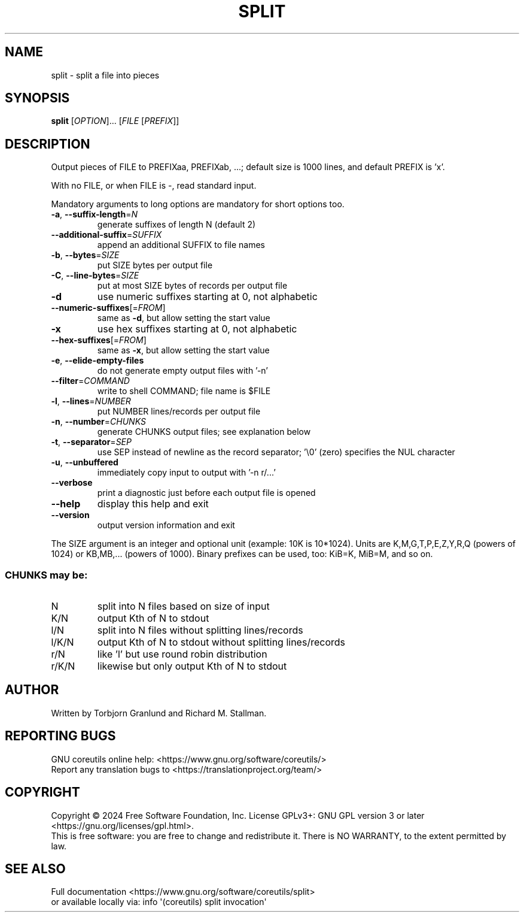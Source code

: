 .\" DO NOT MODIFY THIS FILE!  It was generated by help2man 1.48.5.
.TH SPLIT "1" "March 2024" "GNU coreutils 9.5" "User Commands"
.SH NAME
split \- split a file into pieces
.SH SYNOPSIS
.B split
[\fI\,OPTION\/\fR]... [\fI\,FILE \/\fR[\fI\,PREFIX\/\fR]]
.SH DESCRIPTION
.\" Add any additional description here
.PP
Output pieces of FILE to PREFIXaa, PREFIXab, ...;
default size is 1000 lines, and default PREFIX is 'x'.
.PP
With no FILE, or when FILE is \-, read standard input.
.PP
Mandatory arguments to long options are mandatory for short options too.
.TP
\fB\-a\fR, \fB\-\-suffix\-length\fR=\fI\,N\/\fR
generate suffixes of length N (default 2)
.TP
\fB\-\-additional\-suffix\fR=\fI\,SUFFIX\/\fR
append an additional SUFFIX to file names
.TP
\fB\-b\fR, \fB\-\-bytes\fR=\fI\,SIZE\/\fR
put SIZE bytes per output file
.TP
\fB\-C\fR, \fB\-\-line\-bytes\fR=\fI\,SIZE\/\fR
put at most SIZE bytes of records per output file
.TP
\fB\-d\fR
use numeric suffixes starting at 0, not alphabetic
.TP
\fB\-\-numeric\-suffixes\fR[=\fI\,FROM\/\fR]
same as \fB\-d\fR, but allow setting the start value
.TP
\fB\-x\fR
use hex suffixes starting at 0, not alphabetic
.TP
\fB\-\-hex\-suffixes\fR[=\fI\,FROM\/\fR]
same as \fB\-x\fR, but allow setting the start value
.TP
\fB\-e\fR, \fB\-\-elide\-empty\-files\fR
do not generate empty output files with '\-n'
.TP
\fB\-\-filter\fR=\fI\,COMMAND\/\fR
write to shell COMMAND; file name is $FILE
.TP
\fB\-l\fR, \fB\-\-lines\fR=\fI\,NUMBER\/\fR
put NUMBER lines/records per output file
.TP
\fB\-n\fR, \fB\-\-number\fR=\fI\,CHUNKS\/\fR
generate CHUNKS output files; see explanation below
.TP
\fB\-t\fR, \fB\-\-separator\fR=\fI\,SEP\/\fR
use SEP instead of newline as the record separator;
\&'\e0' (zero) specifies the NUL character
.TP
\fB\-u\fR, \fB\-\-unbuffered\fR
immediately copy input to output with '\-n r/...'
.TP
\fB\-\-verbose\fR
print a diagnostic just before each
output file is opened
.TP
\fB\-\-help\fR
display this help and exit
.TP
\fB\-\-version\fR
output version information and exit
.PP
The SIZE argument is an integer and optional unit (example: 10K is 10*1024).
Units are K,M,G,T,P,E,Z,Y,R,Q (powers of 1024) or KB,MB,... (powers of 1000).
Binary prefixes can be used, too: KiB=K, MiB=M, and so on.
.SS "CHUNKS may be:"
.TP
N
split into N files based on size of input
.TP
K/N
output Kth of N to stdout
.TP
l/N
split into N files without splitting lines/records
.TP
l/K/N
output Kth of N to stdout without splitting lines/records
.TP
r/N
like 'l' but use round robin distribution
.TP
r/K/N
likewise but only output Kth of N to stdout
.SH AUTHOR
Written by Torbjorn Granlund and Richard M. Stallman.
.SH "REPORTING BUGS"
GNU coreutils online help: <https://www.gnu.org/software/coreutils/>
.br
Report any translation bugs to <https://translationproject.org/team/>
.SH COPYRIGHT
Copyright \(co 2024 Free Software Foundation, Inc.
License GPLv3+: GNU GPL version 3 or later <https://gnu.org/licenses/gpl.html>.
.br
This is free software: you are free to change and redistribute it.
There is NO WARRANTY, to the extent permitted by law.
.SH "SEE ALSO"
Full documentation <https://www.gnu.org/software/coreutils/split>
.br
or available locally via: info \(aq(coreutils) split invocation\(aq
